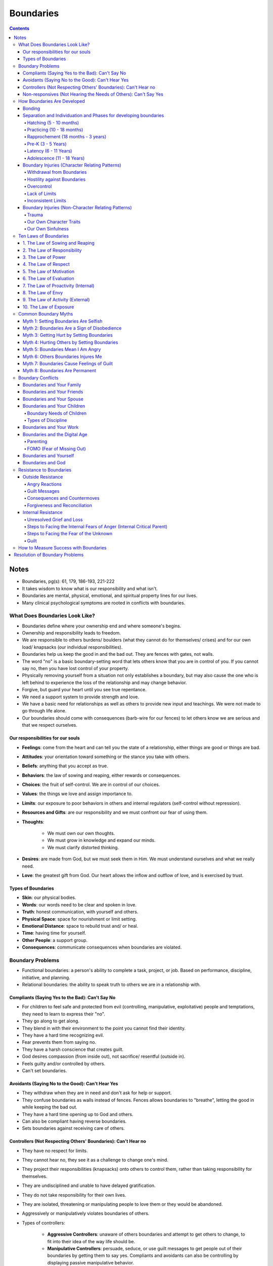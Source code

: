 ==========
Boundaries
==========

.. contents::

Notes
=====
* Boundaries, pg(s): 61, 179, 186-193, 221-222
* It takes wisdom to know what is our responsibility and what isn't.
* Boundaries are mental, physical, emotional, and spiritual property lines for our lives.
* Many clinical psychological symptoms are rooted in conflicts with boundaries.

What Does Boundaries Look Like?
-------------------------------
* Boundaries define where your ownership end and where someone's begins.
* Ownership and responsibility leads to freedom.
* We are responsible to others burdens/ boulders (what they cannot do for themselves/ crises) and for our own load/ knapsacks (our individual responsibilities).
* Boundaries help us keep the good in and the bad out. They are fences with gates, not walls.
* The word "no" is a basic boundary-setting word that lets others know that you are in control of you. If you cannot say no, then you have lost control of your property.
* Physically removing yourself from a situation not only establishes a boundary, but may also cause the one who is left behind to experience the loss of the relationship and may change behavior.
* Forgive, but guard your heart until you see true repentance.
* We need a support system to provide strength and love.
* We have a basic need for relationships as well as others to provide new input and teachings. We were not made to go through life alone.
* Our boundaries should come with consequences (barb-wire for our fences) to let others know we are serious and that we respect ourselves.

Our responsibilities for our souls
++++++++++++++++++++++++++++++++++
* **Feelings**: come from the heart and can tell you the state of a relationship, either things are good or things are bad.
* **Attitudes**: your orientation toward something or the stance you take with others.
* **Beliefs**: anything that you accept as true.
* **Behaviors**: the law of sowing and reaping, either rewards or consequences.
* **Choices**: the fruit of self-control. We are in control of our choices.
* **Values**: the things we love and assign importance to.
* **Limits**: our exposure to poor behaviors in others and internal regulators (self-control without repression).
* **Resources and Gifts**: are our responsibility and we must confront our fear of using them.
* **Thoughts**:

    * We must own our own thoughts.
    * We must grow in knowledge and expand our minds.
    * We must clarify distorted thinking.

* **Desires**: are made from God, but we must seek them in Him. We must understand ourselves and what we really need.
* **Love**: the greatest gift from God. Our heart allows the inflow and outflow of love, and is exercised by trust.

Types of Boundaries
+++++++++++++++++++
* **Skin**: our physical bodies.
* **Words**: our words need to be clear and spoken in love.
* **Truth**: honest communication, with yourself and others.
* **Physical Space**: space for nourishment or limit setting.
* **Emotional Distance**: space to rebuild trust and/ or heal.
* **Time**: having time for yourself.
* **Other People**: a support group.
* **Consequences**: communicate consequences when boundaries are violated.

Boundary Problems
-----------------
* Functional boundaries: a person's ability to complete a task, project, or job. Based on performance, discipline, initiative, and planning.
* Relational boundaries: the ability to speak truth to others we are in a relationship with.

Compliants (Saying Yes to the Bad): Can't Say No
++++++++++++++++++++++++++++++++++++++++++++++++
* For children to feel safe and protected from evil (controlling, manipulative, exploitative) people and temptations, they need to learn to express their "no".
* They go along to get along.
* They blend in with their environment to the point you cannot find their identity.
* They have a hard time recognizing evil.
* Fear prevents them from saying no.
* They have a harsh conscience that creates guilt.
* God desires compassion (from inside out), not sacrifice/ resentful (outside in).
* Feels guilty and/or controlled by others.
* Can't set boundaries.

Avoidants (Saying No to the Good): Can't Hear Yes
+++++++++++++++++++++++++++++++++++++++++++++++++
* They withdraw when they are in need and don't ask for help or support.
* They confuse boundaries as walls instead of fences. Fences allows boundaries to "breathe", letting the good in while keeping the bad out.
* They have a hard time opening up to God and others.
* Can also be compliant having reverse boundaries.
* Sets boundaries against receiving care of others.

Controllers (Not Respecting Others' Boundaries): Can't Hear no
++++++++++++++++++++++++++++++++++++++++++++++++++++++++++++++
* They have no respect for limits.
* They cannot hear no, they see it as a challenge to change one's mind.
* They project their responsibilities (knapsacks) onto others to control them, rather than taking responsibility for themselves.
* They are undisciplined and unable to have delayed gratification.
* They do not take responsibility for their own lives.
* They are isolated, threatening or manipulating people to love them or they would be abandoned.
* Aggressively or manipulatively violates boundaries of others.
* Types of controllers:

    * **Aggressive Controllers**: unaware of others boundaries and attempt to get others to change, to fit into their idea of the way life should be.
    * **Manipulative Controllers**: persuade, seduce, or use guilt messages to get people out of their boundaries by getting them to say yes. Compliants and avoidants can also be controlling by displaying passive manipulative behavior.

Non-responsives (Not Hearing the Needs of Others): Can't Say Yes
++++++++++++++++++++++++++++++++++++++++++++++++++++++++++++++++
* They lack the responsibility to care or help others (within their limits), even when they have the resources.
* Sets boundaries against responsibility to love.
* Types of non-responsives:

    * Those who ignore the needs of others.
    * Those who are self-absorbed in their own needs that they exclude others (a form of narcissism).

How Boundaries Are Developed
----------------------------
* Learning boundaries should start in childhood. It is a lifelong process.
* Parents are to partner with God, in helping their children discover what God wants for them.

Bonding
+++++++
* God created us to have a deep need for relationship and attachment with others.
* Love means relationship: the caring committed connection of one individual to another.
* Babies believe that "me and mommy are the same".
* The ultimate goal of Mothers for infants are to build security with emotional object constancy (the child's internal sense of belonging and safety, even in the absence of mother).

Separation and Individuation and Phases for developing boundaries
+++++++++++++++++++++++++++++++++++++++++++++++++++++++++++++++++
* Once infants gain internal safety and attachment, the next need is for autonomy and independence (separation and individuation).
* **Separation**: child's ability to perceive oneself as distant from Mother (not-me experience).
* **Individuation**: child's ability to develop their own identity (me experience).
* You can't have me until you first discover not me (you must determine who you are not before determining who you are under God).

Hatching (5 - 10 months)
^^^^^^^^^^^^^^^^^^^^^^^^
* The child realizing that "me and mommy are not the same".
* The process of having interest in and exploring the outside world, but still relying on Mother.
* Still needs bonding and emotional safety, while exploring.

Practicing (10 - 18 months)
^^^^^^^^^^^^^^^^^^^^^^^^^^^
* The child realizes they can do anything.
* The child gains energy and omnipotence. They begin to walk and talk.
* Parents should match the child's energy and omnipotence with safe limits (being firm, consistent and realistic), to allow the child to practice.
* Child can understand and respond to the word *no*. For them, this determines if saying no has good or bad results.

Rapprochement (18 months - 3 years)
^^^^^^^^^^^^^^^^^^^^^^^^^^^^^^^^^^^
* The child realizes they can't do everything.
* The child reunites with Mother realizing the world is a scary place, but the reunion is now different because their are now two identities in this relationship. The child can relate to the outside world without losing their sense of self.
* Children set boundaries by anger, ownership, and saying no.
* Anger lets us know there's a problem that need to be confronted.
* Ownership allows us to own our responsibilities.
* Saying no separates us from things we don't like. It gives us the power to make choices and protects us.
* Children should feel safe to say no, without fear of love loss.
* Children should also respect others no.
* This phase repeats itself during adolescent and young adult years.
* Child should be autonomous.
* They should respect your no as well as you respect theirs. Pick your battles.
* Process to discipline:

    * **First infraction**: redirect the child to a safer alternative.
    * **Second infraction**: tell them no and state the consequence.
    * **Third infraction**: administer the consequence (i.e. time-out).
    * **Comfort and reconnection**: reconnect with child and possibly explain consequences. Let them know they are loved. They are not "bad" but may make "bad decisions."

Pre-K (3 - 5 Years)
^^^^^^^^^^^^^^^^^^^
* Children will start to identify and compete with the same-sex parent.
* Parents must guide this gently to ensure children learn to identify with the opposite-sex parent and take on appropriate characteristics.

Latency (6 - 11 Years)
^^^^^^^^^^^^^^^^^^^^^^
* Children at this age should learn their responsibilities; doing homework and chores, staying disciplined to get work done, delay gratification, goal orientation, and budgeting of time.

Adolescence (11 - 18 Years)
^^^^^^^^^^^^^^^^^^^^^^^^^^^
* The final step before adulthood.
* They should have developed sexual maturation, their identity, career paths, and love choices.
* At this age, you increase freedoms with responsibility.
* Clarifying house rules and consequences can help with disciplining teens.
* Don't be too strict where you run them away from home.
* Don't be too lenient where they won't respect you.

Boundary Injuries (Character Relating Patterns)
+++++++++++++++++++++++++++++++++++++++++++++++

Withdrawal from Boundaries
^^^^^^^^^^^^^^^^^^^^^^^^^^
* When parents withdraw their love from a child setting limits.
* Parents need to stay connected and not withdraw from child, even when they disagree or are upset. Otherwise they are misrepresenting God because God doesn't pull His love away from us when we make Him upset.
* Withdrawing makes the child feel conditional love (loved when good and unloved when bad).
* Children become compliant and lose their identity.
* Parents withdrawing makes the child feel responsible for parent's feelings.
* Children will be afraid to set boundaries due to fear of isolation or abandonment.

Hostility against Boundaries
^^^^^^^^^^^^^^^^^^^^^^^^^^^^
* When parents become angry at the child trying to separate.
* Punishing a child for being independent will lead to hurt and resentment.
* Children should be allowed to make a choice and take responsibility for their actions. Consequences teaches discipline.
* Hostility and harsh punishment creates a compliant child to avoid the parents wrath.

Overcontrol
^^^^^^^^^^^
* When parents are too strict and do not allow the child room to make mistakes.
* Children become dependent, have a hard time setting and keeping boundaries, and taking risks.

Lack of Limits
^^^^^^^^^^^^^^
* When parents set no boundaries or limits, and provide consequences for child's actions.
* Children become aggressively controlling, thinking the world revolves around them. The sooner they respect boundaries, the less harsh the consequences will be in the future.

Inconsistent Limits
^^^^^^^^^^^^^^^^^^^
* When parents send conflicting messages to the child on their limits.
* This can mainly be die to alcoholism.
* Children never feel safe in such a relationship and constantly have their guard up.
* They are confused on what are and aren't their responsibility.

Boundary Injuries (Non-Character Relating Patterns)
+++++++++++++++++++++++++++++++++++++++++++++++++++

Trauma
^^^^^^
* An intensely painful emotional experience.
* Can be in the form of abuse, illness, or severe loss.
* Can shake up the child's foundation of feeling safe and feeling control over their own lives.
* Victims must be surrounded by loving people in order to be healed.

Our Own Character Traits
^^^^^^^^^^^^^^^^^^^^^^^^
* When our personalities and character traits can contribute to our own boundary problems.
* More aggressive individuals face boundaries with confrontation, while less aggressive individuals shy away from boundaries.

Our Own Sinfulness
^^^^^^^^^^^^^^^^^^
* When our sinful nature resist against God.

Ten Laws of Boundaries
----------------------

1. The Law of Sowing and Reaping
++++++++++++++++++++++++++++++++
* The law of cause and effect. Natural consequences.
* Codependents interrupt the process/ rescue the individual from reaping the consequences.
* Confronting individuals only brings yourself pain, allowing consequences brings them pain.
* Sow and Reap the Reality of Rewards or Consequences.
* Balance the following: Freedom = Responsibility = Consequences = Love.
* Balance between: Grace (unmerited favor) and Truth (structure).

2. The Law of Responsibility
++++++++++++++++++++++++++++
* We love by being responsible *for* ourselves and responsible *to* others.
* Give to needs and put limits on sin.
* Take ownership of your responsibilities.
* See Responsibility List to see what you should take ownership of.

3. The Law of Power
+++++++++++++++++++
* Things we do have power to do:

    * To confess (agree with the truth about your problems).
    * To submit our inability to God.
    * To search and ask God and others to reveal what are within your boundaries.
    * To repent (turn from the evil within you).
    * To humble yourself and ask God and others to help meet your developmental needs.
    * To seek forgiveness in those we injured.

* You cannot change others. You can only change yourself and influence others. You can change how you interact with others.
* Have self-control.
* Make a choice.
* Have power over yourself not others.
* Know your limits.
* Adapt to what you cannot change.
* Accept reality.

4. The Law of Respect
+++++++++++++++++++++
* Respect others boundaries and their no.
* When we respect others boundaries, we respect our own as well as others respecting our boundaries.
* Respecting boundaries allows people to have the freedom of choice, not compliance.
* Respect limits and rules.

5. The Law of Motivation
++++++++++++++++++++++++
* What motivates you to give.
* We should do things out of love, *not* fear (of abandonment, anger, loneliness, or losing yourself), guilt, payback, approval or overidentification.
* Give in freedom, this results in gratitude and a love for others.
* Freedom first, service second.

6. The Law of Evaluation
++++++++++++++++++++++++
* Difference between hurt (things that don't feel good) and harm (things that are bad/ unhealthy for us).
* Evaluate the pain in others caused by our choices and empathize with them.
* Turn pain from hurt into love.
* Accept pain (from hurt) to grow in character.
* Pain of staying the same or not changing is greater than the pain of changing or doing something different.

7. The Law of Proactivity (Internal)
++++++++++++++++++++++++++++++++++++
* Gain assertiveness, and avoid being passive and compliant.
* The reacting stage is necessary to express/ own your emotions and to find your boundaries, but it is not sufficient for establishing boundaries.
* Power isn't something you demand, it's something you express (through love).
* Respond rather than react.
* Be proactive (solving the problem) instead of reactive (identifying the problem).
* Stand by what you love, want, purpose and value and *not* by what you hate or are against.

8. The Law of Envy
++++++++++++++++++
* Difference between envy (want what others have) and desire (want what you value).
* Envy guarantees to keep us dissatisfied, leaving us to feel empty and unfulfilled.
* Instead of focusing on what others have; either appreciate what you do have or determine what you are lacking and how you can improve.
* Avoid entitlement (when you think something is owed to you) and show gratitude (when we freely received something).

9. The Law of Activity (External)
+++++++++++++++++++++++++++++++++
* Become active *not* passive, as passive can be a form of evil.
* We are to be assertive, active, and take initiative (ask, seek, knock) as they will define our boundaries. Do not be lazy.
* God's grace covers our failures, but not our passivity.
* Go after your goals.
* Do not be fearful of failing, closeness, or conflict.
* Take risks.
* Closed mouths don't get fed.
* Difference between passive (not taking initiative) and dependency (need assistance) and patience (waiting for appropriate opportunity).
* Difference between activity (taking initiative) and self-sufficiency (doing everything on your own).

10. The Law of Exposure
+++++++++++++++++++++++
* Boundaries need to be exposed to those you love or are in relationship with, no passive aggressive boundaries.
* Exposure allows love and communication, and prevents resentment and passivity.
* Boundaries will affect us whether we communicate them or not.
* Our boundaries are to be visible or in the light. Open to others and not hiding our fears in darkness where the devil has opportunity. 
* Openly and directly communicate your boundaries (your property line).
* Be loving, transparent (telling what is not asked) and honest (telling what is asked).
* Preserve relationships.

Common Boundary Myths
---------------------

Myth 1: Setting Boundaries Are Selfish
++++++++++++++++++++++++++++++++++++++
* **Selfishness**: fixation on our own desires to the exclusion of our responsibility to love others.
* **Stewardship**: to manage someone else's property.
* God focuses on meeting our needs first, before giving the desires of the heart.
* We are responsible for meeting our own basic needs.
* Be a good steward over your soul. Protect God's investment (yourself) from things that are harmful to us.

Myth 2: Boundaries Are a Sign of Disobedience
+++++++++++++++++++++++++++++++++++++++++++++
* Lack of boundaries produces compliance on the outside and resentment on the inside.
* God is concerned with our hearts and we should say *yes* out of love, not fear. Love cannot be present in fear.

Myth 3: Getting Hurt by Setting Boundaries
++++++++++++++++++++++++++++++++++++++++++
* We cannot control how others respond to our boundaries.
* Boundaries test the quality of the relationship.
* Those who love the truth and respect our boundaries will love our wills, opinions, and separateness.
* Those who hates limits and don't respect our boundaries don't love our no, they only love our compliant yes.
* Remember to be connected to those who love you unconditionally, to prepare you for others resistance against your boundaries. Do not alienate yourself.

Myth 4: Hurting Others by Setting Boundaries
++++++++++++++++++++++++++++++++++++++++++++
* Boundaries are a defensive tool, not an offensive one.
* Boundaries don't control, attack, or hurt anyone. They protect our treasures.
* Setting boundaries allows others to step up and take responsibility for their own needs.
* Having a support group helps us receive a *no* because we always have someone else to go to.

Myth 5: Boundaries Mean I Am Angry
++++++++++++++++++++++++++++++++++
* Emotions or feelings have a function, they are an internal signal.

    * Fear = move away from danger.
    * Sadness  = the loss of something; relationship, opportunity, etc.
    * Anger = move forward to confront the threat.

* Anger is necessary because it tells us our boundaries were violated.
* Anger is normal when setting boundaries; but as you mature the less you become angry as you can see the evil coming before your boundaries are violated.

Myth 6: Others Boundaries Injures Me
++++++++++++++++++++++++++++++++++++
* Inappropriate boundaries during childhood can cause injury.
* We can project our injuries onto others.
* Unable to receive someone's boundary can reveal our dependency to them.
* Unable to accept others boundaries can reveal our lack of responsibility.

Myth 7: Boundaries Cause Feelings of Guilt
++++++++++++++++++++++++++++++++++++++++++
* Feelings of obligation can prevent us from setting boundaries.
* Boundaries and gratitude are separate.
* Determine the motive of the giver:

    * If they are satisfied with your gratitude, then they gave you a true gift (with no strings attached).
    * If they are hurt or angry by your gratitude, then they gave you a loan.

Myth 8: Boundaries Are Permanent
++++++++++++++++++++++++++++++++
* You are in control of your boundaries.
* Boundaries can always change or be negotiated once your in a safe place.

Boundary Conflicts
------------------
* For each of these, see *Ten Laws of Boundaries* and *Resolution of Boundary Problems*.

Boundaries and Your Family
++++++++++++++++++++++++++
* Signs of a Lack of Boundaries:

    * Someone in the family has the power to affect your relationship with others.
    * The spouse feels like they come second.
    * Parents who continue to provide for an adult child.
    * Children who wish not to separate from the family.
    * Triangulation.
    * Parents who have children as codependents (they need their children to take care of them).
    * Helping an irresponsible sibling.

* We must be aware of old family patterns and see if they violate boundaries.
* Children are under the authority of their parents until they become adults. Once adults, we move into another parental relationship with God as the Father.
* Forgiving other means canceling a debt they owe you. Grief the loss of that debt.
* The difference between responding and reacting is choice. When you react, others are in control. When you respond, you are in control.

Boundaries and Your Friends
+++++++++++++++++++++++++++
* Types of conflicts:

    * Compliant/ Compliant
    * Compliant/ Aggressive Controller
    * Compliant/ Manipulative Controller
    * Compliant/ Non-responsive

* Friendships aren't built off of commitments, but out attachments.
* Choice and commitment are elements of a good friendship.
* Love leads to commitment and willful decisions, not the other way around.
* Having attachment based relationships leads to love.
* The purpose of dating is to experiment if someone complements and are compatible with us. This leads to marriage.
* Dating is not a place for healing from past relationships; support groups, church groups, and therapy are.
* We need to learn to leave home/ family and develop our own sense of values, beliefs, and convictions.

Boundaries and Your Spouse
++++++++++++++++++++++++++
* Duties within a marriage can be based on spouses' individual abilities and interests.
* Each spouse has things they are responsible for within themselves. See *Our responsibilities for our souls*.
* Communicate and label your feelings.
* Grieve our disappointments when we don't get what we want, but not to punish our spouse. Marriage is about working out conflicts.
* Spouses need time apart (with friends or engaging in hobbies) in order to come back together.
* Submission is the free choice of one party to another.
* Ask, "does your wife have free choice or is she a slave under the law?"
* We all have freedom and grace, as Christ has given to us.
* Every marriage is made up of togetherness and separateness. The key is for both spouses to have a balance of both.
* They both do things on their own, and that creates some mutual longing for the other, and the togetherness creates some need for separateness.
* In a marriage, their should be balance in power, strength, togetherness, sex, etc.
* Boundaries create a mutual balance instead of a split balance.
* Boundaries keep partners accountable through consequences and force the balance to become mutual.
* Boundaries correct imbalance.

Boundaries and Your Children
++++++++++++++++++++++++++++
* God's plan, to nurture and develop babies until they're mature enough to go out of God's family, as adults, and multiply His image.
* The church is often described as God's family.
* God is the example of parenting our children.
* Becoming mature mean taking responsibility for our lives. Knowing what you are and are not responsible for.
* Teaching responsibility, limit setting, and delay gratification in early ages makes boundaries more smooth in later ages.
* We are to discipline/ teach our children.
* Positive facets of discipline are:

    * Proactivity
    * Prevention
    * Instruction

* Negative facets of discipline are:

    * Correction
    * Chastisement
    * Consequences

* We learn maturity by getting information, applying it poorly, making mistakes, learning from mistakes, and doing better next time. Our mistakes are our teachers.
* Punishment (payment for wrong) does not leave room to make mistakes. Looks at past behavior.
* Discipline (the law of sowing and reaping) allows us to make mistakes and suffer consequences without the loss of love. Looks to correct future behavior.
* As parents we must consider our children's developmental needs and abilities that are age appropriate. This prevents asking them to do something they can't or avoid asking something they could do.

Boundary Needs of Children
^^^^^^^^^^^^^^^^^^^^^^^^^^
* Self-protection, to say yes to the good and no to the bad (allowing children to disagree or say no).
* Take responsibility/ ownership of one's own needs and face "safe suffering consequences."
* Have a sense of control and choice.
* Delayed gratification.
* Respect the limits of others (when other people say no). This also helps children to empathize and love others.

Types of Discipline
^^^^^^^^^^^^^^^^^^^
* Consequences are intended to increase children's sense of responsibility and control over their lives.
* Consequences must be age-appropriate.
* Consequences must be related to the seriousness of the infraction.
* The goal of boundaries is an internal sense of motivation with self-induced consequences.

Boundaries and Your Work
++++++++++++++++++++++++
* Work is a part of God's plan, even before the fall.
* People often don't want to take responsibility or ownership at work.
* The boundary problems that occur are:

    * Taking on other people's responsibilities (enabling) and not saying no.
    * Working too much overtime and not having clear boundaries on your work.
    * Not prioritizing what's important and performing excellent work (essentialism).
    * Trying to change/ control a difficult coworker, other than changing/ controlling yourself.
    * Not limiting your exposure to critical attitudes.
    * Transference with authority (not transferring old feelings to new relationships).
    * Expecting work to fulfill your personal needs, you must seek outside relationships for getting those needs met.
    * Allowing our work to follow us home. Let work at work!
    * Not knowing our identity, purpose, and gifts that allow us to do great work or we allow others to define us. Boundaries are where our identity comes from.

* To find work that fits our strengths and passions requires taking risks.
* Find your identity, separate those you're attached too, and follow your desires.

Boundaries and the Digital Age
++++++++++++++++++++++++++++++
* In the past physical distance separated work space and time from personal space and time. Time and space were natural boundaries.
* With the advances of technology, people can reach you anywhere at anytime.
* We must have proper "gate keepers" to ensure we are using technology and not the other way around.
* Maturity comes from having choices and the ability to use or lose them.
* If something is causing you misery, create a rule to remove it from your life. Preserve the good and prevent the bad.
* Put limits on the use of phones, email, and social media. Not only they prevent misery, they allow you to be more productive.
* Be in control in a way that serves you, your relationships, your life, your mission, and your objectives.
* Digital communication can never replace face-to-face communication.
* In person interaction gives us the ability to use verbal and non-verbal modes of communicating.
* Synchronous communication (communication with no time lag and an instant reply):

    * Face-to-face
    * Video
    * Phone

* Asynchronous communication (communication with time lag and not an instant reply):

    * Email
    * Texting
    * Social Media

* God designed us to connect with people personally. Connecting digitally will not create the love we need when connecting with others.
* Make time for synchronous communication.

Parenting
^^^^^^^^^
* When it comes to parenting, *you must know your children*.
* Trust and the privilege of privacy are crucial for teens.
* Teens must earn trust in order to gain more freedom.
* You get as much freedom as you can be responsible with and are able to use well.
* Freedom = Responsibility = Love
* You get the amount of freedom that you use with responsibility and responsibility always expresses itself in love. Use your freedom in ways that does not harm yourself and others.
* When privileges are given, it has to be used responsibly, otherwise it will be taken away.
* Ways to navigate digital life boundaries with teens:

    * Discuss the dangers of the internet and to spot suspicious behavior.
    * Talk to them about what content is appropriate.
    * Know their passwords and review their online posts. Ensure they aren't revealing private information.
    * Check their browser history and educate them on click-bait and ads.
    * Use parental software to monitor devices and their usage.
    * If trust is broken, restrict computer to open spaces until trust is regained.
    * Play online games with them to get a sense of how the games are played and who they interact with online.
    * Set limits on screen time.
    * Encourage them to talk to you about anything dangerous or upsetting they encounter online.
    * Enforce limits and consequences when trust is broken.

* Teens should be granted as much privacy they can handle, but if there is suspicious activity or a change in their behavior then exercise your authority to invade their privacy (follow your inner judge and issue a search warrant).

FOMO (Fear of Missing Out)
^^^^^^^^^^^^^^^^^^^^^^^^^^
* The need to check your device because you feel that you are missing out on something important.
* In the past people didn't have this type of access. You can't miss what you don't know about.
* Even if we knew about it, what are the chances we would travel to or make that event.
* FOMO has a deeper aspect of a dependency issue.
* Resolve FOMO issues by:

    * Engaging with the people you are with.
    * Focus on creating a life of freedom, not being concerned about what others are doing.
    * Set regular times to "unplug".
    * Ask yourself why is this important? Why the FOMO?
    * Train the people in your life to not expect an instant response.

* In reality, we will always miss out on something. You won't be able to have it all or be everywhere at once.

Boundaries and Yourself
+++++++++++++++++++++++
* Having internal boundaries is the result from having self-control.
* Examples where we can be out of control/ boundary violations:

    * **Food**: Overeating.
    * **Money**: Overspending or not properly managing finances.
    * **Time**:

        * Unrealistic expectations of time.
        * Over-responsibility for the feelings of others.
        * Lack of time management.
        * Rationalizing your lateness.

    * **Task Completion**:

        * Resistance to structure.
        * Fear of success.
        * Lack of follow-through.
        * Distractability.
        * Inability to delay gratification.
        * Inability to say no to other pressures.

    * **Words**: Not taking control of what we say.
    * **Sexuality**: Inability to say no to lust.

* The reasons we can;t say no to ourselves:

    * We are our own enemy or get in our own way.
    * We withdraw from relationships when we need them the most.
    * We try to use willpower to solve our boundary problems.

* Most people think they can overcome their internal issues with will power, but this never works.
* This can also create an issue of will worship, making an idol out of willpower. If we can rely on willpower, then why do we need God?
* We are not to tackle problems on our own. We need to be around a safe community/ have safe relationships to go through life with.
* Roots of self-boundary conflicts:

    * Lack of training.
    * Rewarded for poor behavior.
    * Distorted need.
    * Fear of relationship.
    * Unmet emotional hungers.
    * Being under the law (spiritual guilt).
    * Covering emotional hurt.

* Apply *Resolution of Boundary Problems*.

    * Address your real need.
    * Allow yourself to fail.
    * Listen to empathic feedback from others.
    * Welcome consequences as your teacher.
    * Surround yourself with people who are loving and supportive.

Boundaries and God
++++++++++++++++++
* The Bible can be summarized by the relationship of God to people, people to God, and people to each other.
* The greatest commandment being to love God, love yourself, and love your neighbor.
* God respects our boundaries:

    * Leaves work for us to do that only we can do.
    * Allows us to experience consequences so we can have a change of heart.
    * He respects our no, he will not try to control or nag you.

* God gives us the ability to make choices (free will) and when we say no, He still loves us.
* However He also allows us to face the consequences from those choices.
* Saying no to God will lead to painful consequences, but that will allow us the chance to repent and turn to God.
* God wants us to be transparent and vulnerable with Him. That is how true intimacy is created. You can respectfully discuss your anger or frustrations with God.
* We need to respect God's boundaries:

    * God will not always do what we want Him to do. He is free to do whatever He pleases.
    * God's "no" doesn't make Him bad, just like our "no" doesn't make us bad.
    * We do have the ability to respectfully disagree and influence God (based on His Word) to have a change of heart.

* God respects His boundaries:

    * God takes responsibility for His pain. God respects Himself enough to protect His property, His heart.
    * God will remove those who reject Him and find those who love Him.

* Relationship is what the gospel is about.
* Boundaries are inherent in any relationship God has created, for they define the two parties who are loving each other, two parties in unity.

Resistance to Boundaries
------------------------

Outside Resistance
++++++++++++++++++
* Get support from others if their is any physical abuse, threats, or harm.
* Your boundaries will cause discomfort in others.
* Blaming is another character problem, people who don't want to take responsibility.
* Know your limits, what you can and can't give, even for someone who has a legitimate need.

Angry Reactions
^^^^^^^^^^^^^^^
* People who get angry at others from settings boundaries have a character problem.
* They are not angry at the situation, but angry because they can no longer control you.
* Their anger cannot hurt or get inside you, unless you allow it.
* Do not respond or change stance due to their anger.
* Have a support system to help you deal with an angry person.
* Don't feed off their anger.
* Be prepared to use distance and other limits that enforce consequences.

Guilt Messages
^^^^^^^^^^^^^^
* Recognize guilt messages.
* Guilt messages are really anger in disguise.
* Guilt messages hide sadness and hurt.
* If guilt messages work on you, recognize it's your problem, not theirs.
* Do not explain or justify your response, this will not resolve the guilt.
* Be assertive and interpret their messages as being about their feelings. You can empathize with others feelings, but understand it is *their* feelings.

Consequences and Countermoves
^^^^^^^^^^^^^^^^^^^^^^^^^^^^^
* Know the consequences that come from being free.
* What do you gain from not having boundaries? What would you lose if you did have them?
* People who don't want to take responsibility for their own actions have character disorders.
* Know if setting boundaries are worth the risk.
* Decide if you are willing to enforce the consequences before setting boundaries.
* Accept what you may lose from setting boundaries.
* Take action on setting boundaries.
* Find a support group to help you get through the battles.

Forgiveness and Reconciliation
^^^^^^^^^^^^^^^^^^^^^^^^^^^^^^
* Forgiving does not equate to letting down your boundaries.
* Forgiveness is releasing someone from a debt they owe us. It is the grace we have in our hearts.
* Reconciliation is to make amends, but only after repentance. Trust has to be rebuilt.
* Forgiveness takes one; reconciliation takes two.
* You can forgive multiple times, but you do not have to reconcile if you don't see repentance or a change in direction, to rebuild trust.

Internal Resistance
+++++++++++++++++++
* We can resist boundaries when we have unmet needs.
* We must take inventory of these unmet needs and go to God with them. Allow Him to work in us so we can be strong enough to the battles from setting boundaries.
* We need to look within ourselves. Responsibility begins with an internal focus of confession and repentance.
* Be rooted and grounded in love in the body of Christ to give you the fuel you need to face your fears of abandonment. It takes love on the inside to task risks on the outside.
* Continue to persevere when facing resistance. 

Unresolved Grief and Loss
^^^^^^^^^^^^^^^^^^^^^^^^^
* We must grieve and let go of the things that are bad for us. So we can be available for the good things to come.
* Giving up boundaries to get love postpones the inevitable: the realization of the truth about the person, embracing the sadness of that truth, and letting go and moving on with life.
* Own your boundarylessness, it is your problem.
* Realize resistance. Confess that you do not want to set boundaries because you are afraid.
* Seek grace and truth. We need grace from God and others.
* Identify whose love you are going to have to give up if you chose to live.
* Let go. Find support to go through the stages of grief:

    * Denial
    * Bargaining
    * Anger
    * Sadness
    * Acceptance

* Move on with life and see the potential opportunities that await you, since before all your energy was tied up into being abused and controlled.

Steps to Facing the Internal Fears of Anger (Internal Critical Parent)
^^^^^^^^^^^^^^^^^^^^^^^^^^^^^^^^^^^^^^^^^^^^^^^^^^^^^^^^^^^^^^^^^^^^^^
* Realize it is a problem.
* Go talk to someone about it.
* With the help of your support group, find the source of your fear and who the angry/ critical person in your head represents.
* Talk out your feelings on these past issues.
* Practice *Resolution of Boundary Problems*.
* Don't give up your boundaries, give yourself time.
* When you are ready, enforce boundaries using self-control statements.
* Talk with your support group based on the interaction to stay grounded.
* Continue to practice.

Steps to Facing the Fear of the Unknown
^^^^^^^^^^^^^^^^^^^^^^^^^^^^^^^^^^^^^^^
* Prayer.
* Read the Bible and memorize Scripture. Keep God's Word and promises in your heart.
* Develop your gifts to gain confidence in your independence.
* Lean on your support group.
* Learn from others.
* Have confidence in your ability to learn. The things you know now, you didn't know before.
* Find someone who can help you work through some unresolved issues of the past.
* Have a structure in place.

    * **Internal Structure**: know yourself, your core values, beliefs, principles, etc. or who you want to become.
    * **External Structure**: having a support group.

* Remember what God has done for you. Hope is rooted in memory. The help we remember from the past, gives us hope for the future.

Guilt
^^^^^
* Guilt is not a true feeling. It is a state of internal condemnation.
* Our behavior should be motivated by love, not guilt.
* We learn guilt in our early socialization process, as children.
* We need to feel not condemned so that we can feel "Godly sorrow" that looks at the hurt we have caused someone else instead of how "bad" we are.
* Guilt distorts reality and gets us away from the truth and away from doing what is best for the other person.
* No one has the power to "make you feel guilty." If you feel guilty, that is your problem.
* Steps to overcome guilt:

    * Own the guilt.
    * Get into your support system.
    * Begin to examine where the guilt messages come from.
    * Become aware of your anger.
    * Forgive the controller.
    * Practice setting boundaries with your support group.
    * Learn the truth in God's Word.
    * Face the feeling of guilt by doing what you know is right and get support from your support group.
    * Stay connected to your support group.
    * Expect to grieve.

How to Measure Success with Boundaries
--------------------------------------
* **Step 1**:  Feelings of anger or resentment, our early warning signal that lets us know there is a problem, we're being attacked. A boundary has been violated.
* **Step 2**: Being attracted to others who are boundary-lovers. 
* **Step 3**: Being connected to others who share the same Biblical values as us. We will never feel alone.
* **Step 4**: Protect our hearts (the home of our treasures) by receiving love; from both ourselves and from others.
* **Step 5**: Practice saying "Baby Nos" with your support group to build your confidence while still receiving love.
* **Step 6**: Rejoice in the guilty feelings, this is a sign that you are applying boundaries.
* **Step 7**: Practice saying "Grown-up Nos" with the significant people in your life. This takes growth and maturity.
* **Step 8**: Rejoice in the absence of guilty feelings, this shows that you have grown out of those guilty feelings.
* **Step 9**: Love the boundaries of others. Loving others' boundaries confronts our selfishness and increase our capacity to care about others.
* **Step 10**: Feel free to say "no", so you will be free when you say "yes."
* **Step 11**: The goal of boundaries is to free us up to protect, nurture, and develop the lives God has given us stewardship over. It gives us control over our lives.

Resolution of Boundary Problems
===============================
1. What are the symptoms? (Where did you lose control of your property?)
2. What are the roots/ origin of conflict?
3. What is the boundary conflict? (What law of boundaries are being violated?)
4. Who needs to take ownership?
5. What do you need? (Can you find a support system?)
6. How do you begin? (Practice setting limits)
7. How do you set boundaries? (Say no to the bad)
8. What happens next? (Forgive, respond instead of react, love in freedom and responsibility)

